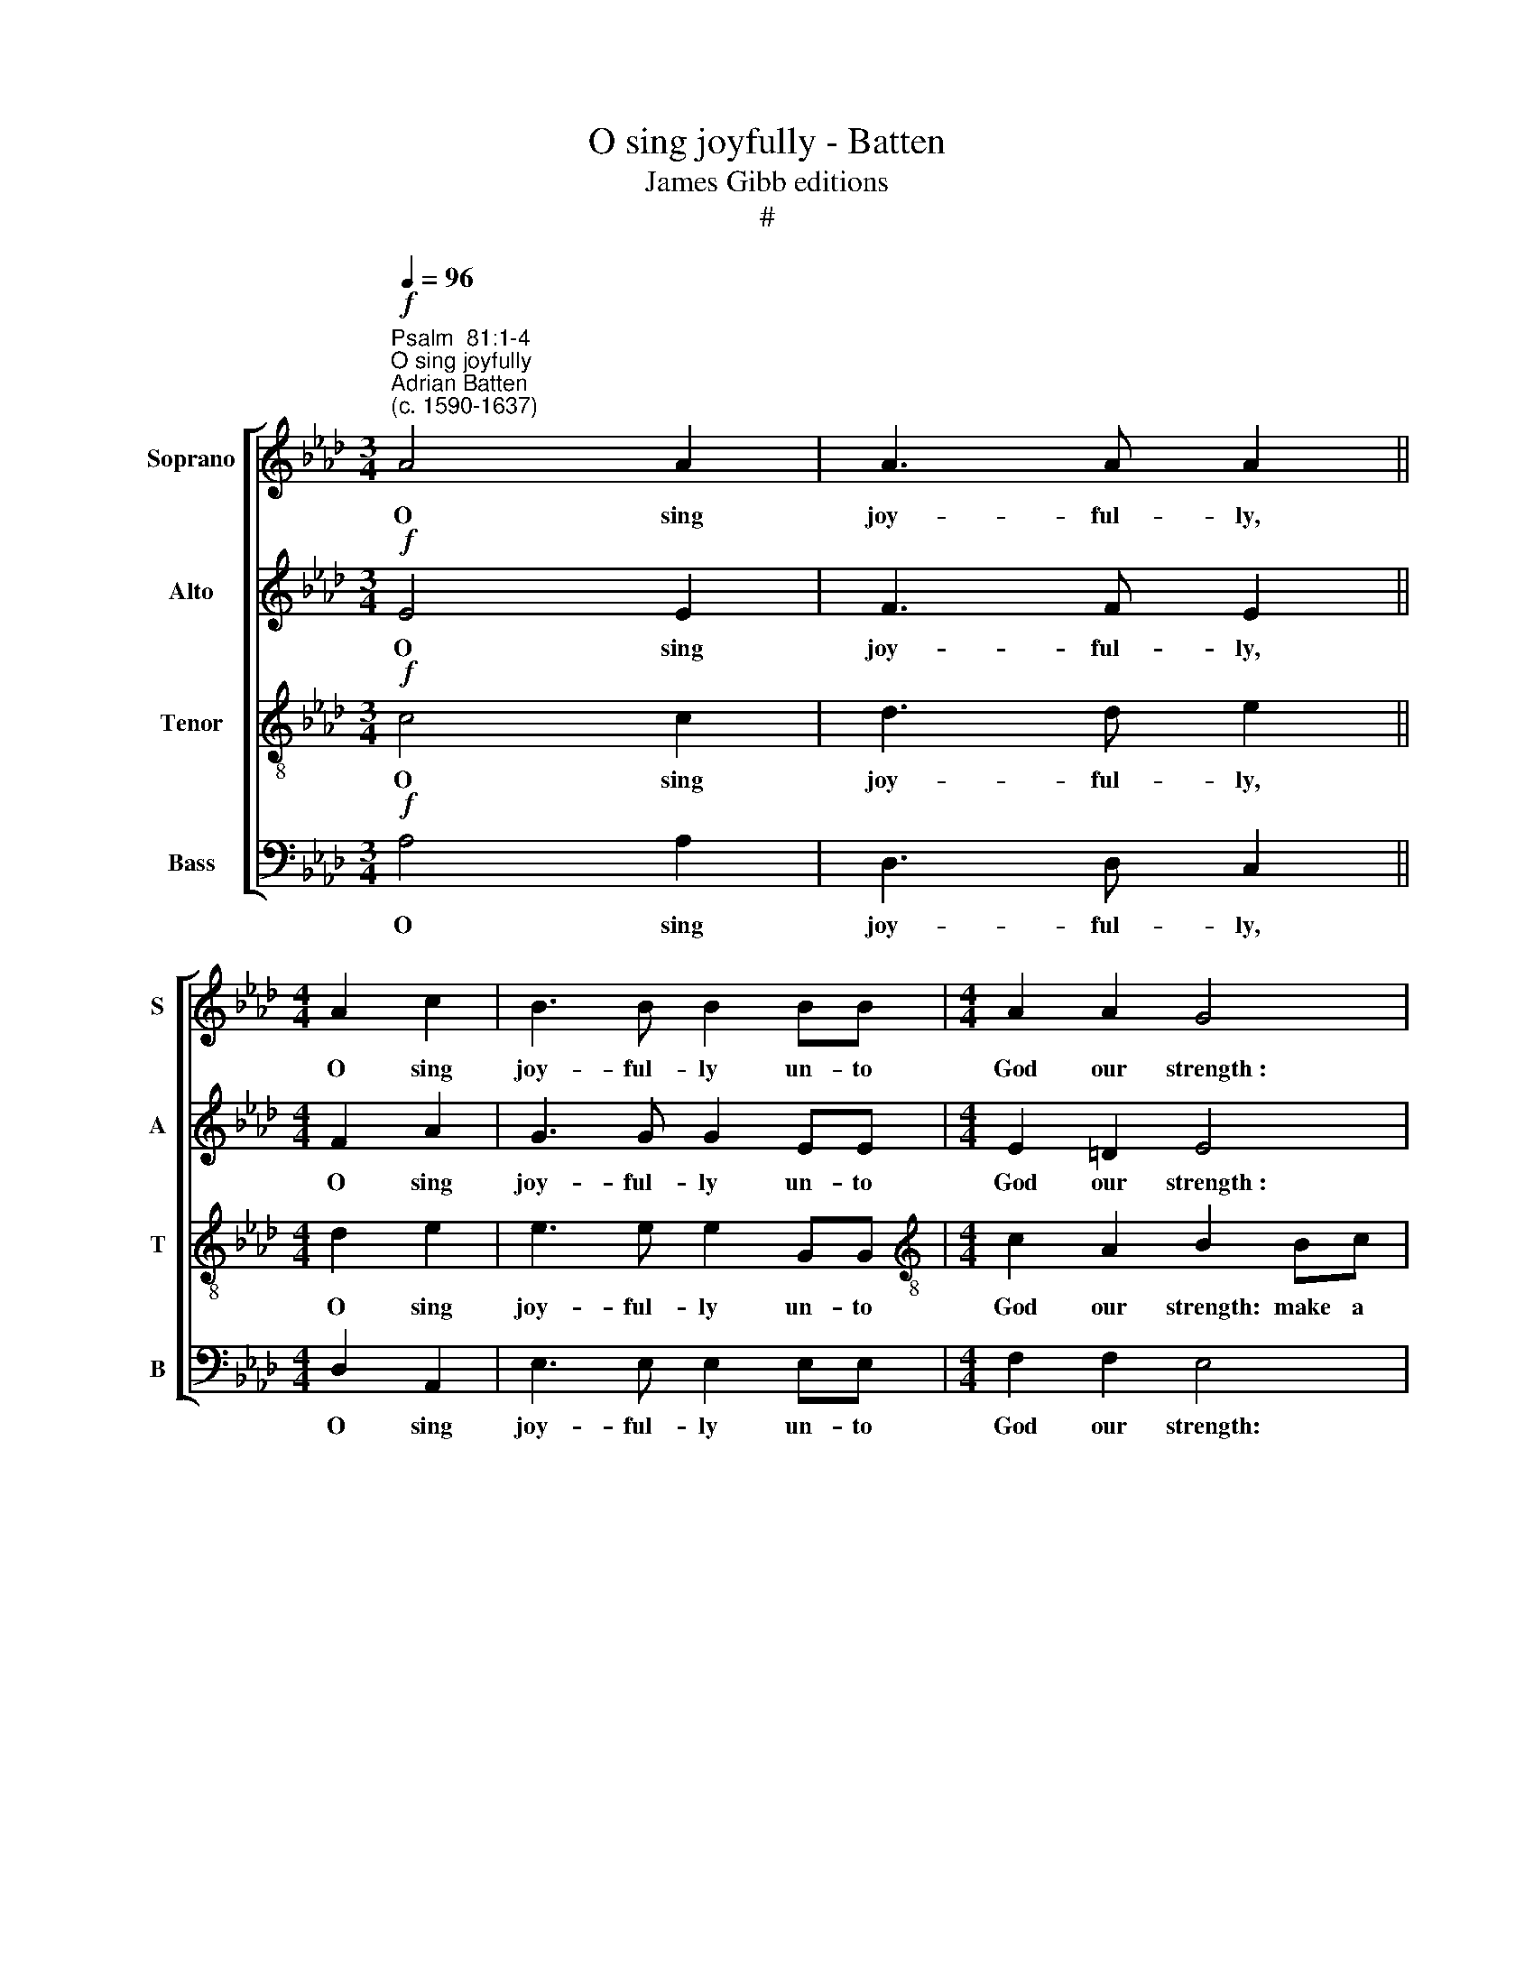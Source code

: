 X:1
T:O sing joyfully - Batten
T:James Gibb editions
T:#
%%score [ 1 2 3 4 ]
L:1/8
Q:1/4=96
M:3/4
K:Ab
V:1 treble nm="Soprano" snm="S"
V:2 treble nm="Alto" snm="A"
V:3 treble-8 nm="Tenor" snm="T"
V:4 bass nm="Bass" snm="B"
V:1
!f!"^Psalm  81:1-4""^O sing joyfully""^Adrian Batten\n(c. 1590-1637)" A4 A2 | A3 A A2 || %2
w: O sing|joy- ful- ly,|
[M:4/4] A2 c2 | B3 B B2 BB |[M:4/4] A2 A2 G4 | z4 Bc d>d | c2 B3 A A>A |[M:4/4] GE e3 (d c2) | %8
w: O sing|joy- ful- ly un- to|God our strength~:|make a cheer- ful|noise, make a cheer- ful|noise un- to the *|
 B2 A3 (G/F/ G2) ||[M:3/4] A4 z2 |!mf! A4 A2 |[M:3/4] A4 A2 | c3 c c2 ||[M:4/4] B2 B2 z2 B2 | %14
w: God of Ja\- * *|cob.|Take the|song, bring|hi- ther the|tab- ret: the|
 cd e2 e3 =d |[M:4/4] e4!ff!"^slower"[Q:1/4=48] (A3 B) | c4 z2"^a tempo"[Q:1/4=96] c2 | %17
w: mer- ry harp with the|lute. Blow *|up, blow|
 f3 f e2 e2 | de c2 B2!mf! B2 | d2 c2 BA (A2- | A2 G2) A4 | z2 cc d2 B2 |[M:4/4] c2 c2 (B4 | %23
w: up the trum- pet|in the new moon: ev'n|in the time ap- point\-|* * ed,|and up- on our|so- lemn feast\-|
 A4) G4 | z2 dd e2 c2 | d2 B2 c2 f2- | feee (e2 =d2) | e4 z2 A2 | G2 A4 G2 | A4 z2!f! A2 | %30
w: * day,|and up- on our|so- lemn feast- day,|* our so- lemn feast\- *|day, our|so- lemn feast-|day. For|
 A2 A2 A3 A | B4 B2 c2 | c2 =d2 e4 | z8 | z4 z2!mf! ee | d2 cc B2 d2 | (c3 d) e2 A2 | (G2 A2) B4 | %38
w: this was made a|sta- tute for|Is- ra- el:||and a|law of the God of|Ja\- * cob, of|Ja\- * cob,|
 z8 | z2 !courtesy!_dd c2 BB | A2 c2 (B3 A) | A4 z2!f! AA | %42
w: |and a law of the|God of Ja\- *|cob, and a|
"^rit."[Q:1/4=95] A2[Q:1/4=93] G[Q:1/4=92]G[Q:1/4=91] A2[Q:1/4=89] e2- | %43
w: law of the God of|
[Q:1/4=88] e[Q:1/4=87] (A[Q:1/4=85] d4[Q:1/4=83] c[Q:1/4=82]B) |[Q:1/4=82] !fermata!c8 |] %45
w: * Ja\- * * *|cob.|
V:2
!f! E4 E2 | F3 F E2 ||[M:4/4] F2 A2 | G3 G G2 EE |[M:4/4] E2 =D2 E4 | z4 z4 | EF_GG F2 EE | %7
w: O sing|joy- ful- ly,|O sing|joy- ful- ly un- to|God our strength~:||make a cheer- ful noise, make a|
[M:4/4] E>F =GG GF E2 | E2 (E3 D B,2) ||[M:3/4] C4 z2 |!mf! F4 F2 |[M:3/4] E4 E2 | A3 A A2 || %13
w: cheer- ful noise un- to the God|of Ja\- * *|cob.|Take the|song, bring|hi- ther the|
[M:4/4] G2 G2 z2 G2 | AA G2 B3 A |[M:4/4] G4!ff! F4 | E4 z2!f! A2 | A3 A A2 A2 | FB A2 G2!mf! G2 | %19
w: tab- ret: the|mer- ry harp with the|lute. Blow|up, blow|up the trum- pet|in the new moon: ev'n|
 A3 G F2 E2 | DD E2 D2 C2 | B,2 E2 D4 |[M:4/4] C4 z4 | z2 AA B2 G2 | A2 F2 (E4 | F2) G2 z2 A2 | %26
w: in the time ap-|point- ed, ev'n in the|time ap point-|ed,|and up- on our|so- lemn feast\-|* day, our|
 G2 G2 F4 | G2 EE A2 F2 | E3 E (E3 D) | C4 z2!f! F2 | F2 E2 F2 F2 | G4 G2 E2 | A3 B G4 | %33
w: so- lemn feast-|day, and up- on our|so- lemn feast\- *|day. For|this was made a|sta- tute for|Is- ra- el:|
 z2!mf! AA G2 FF | E2 A4 G2 | F2 AA G2 FF | F2 EF G2 z2 | z2 AA G2 FF | E2 _G2 (FE E2- | %39
w: and a law of the|God of Ja-|cob, and a law of the|God of Ja- cob,|and a law of the|God of Ja\- * *|
 E2 =D2) E2 (_DE) | F2 E2 z2!f! _GG | F2 EE D2 F2 |"^rit." (E3 D) C2 E (_G | F6 ED) | %44
w: * * cob, of *|Ja- cob, and a|law of the God of|Ja\- * cob, of Ja\-||
 !fermata!E8 |] %45
w: cob.|
V:3
!f! c4 c2 | d3 d e2 ||[M:4/4] d2 e2 | e3 e e2 GG |[M:4/4][K:treble-8] c2 A2 B2 Bc | d2 (c2 B2 A2) | %6
w: O sing|joy- ful- ly,|O sing|joy- ful- ly un- to|God our strength: make a|cheer- ful * *|
 G2 Bc d2 c2 |[M:4/4][K:treble-8] B2 (GA) B2 (cd) | e (B c2) B4 ||[M:3/4] A4 z2 |!mf! A4 d2 | %11
w: noise, make a cheer- ful|noise un\- * to the *|God of * Ja-|cob.|Take the|
[M:3/4][K:treble-8] c4 c2 | c3 c e2 ||[M:4/4] e2 e2 z2 e2 | ee e2 f2 B2 | %15
w: song, bring|hi- ther the|tab- ret: the|mer- ry harp with the|
[M:4/4][K:treble-8] B4!ff! d4 | c4 z2!f! e2 | f3 d e2 c2 | dB (cd) e2!mf! e2 | f3 e d2 c2 | %20
w: lute. Blow|up, blow|up the trum- pet|in the new * moon: ev'n|in the time ap-|
 B4 A3 (G | FG) (A4 G2) |[M:4/4][K:treble-8] A2 cc d2 B2 | cc c2 e2 BB | c2 A2 c2 G2 | B4 A4 | z8 | %27
w: point- ed, ap\-|* * point\- *|ed, and up- on our|so- lemn feast- day, and up-|on our so- lemn|feast- day,||
 BB e2 c2 d2 | B2 (c2 B3 A) | A4 z2!f! A2 | d2 c2 d2 c2 | e4 e2 c2- | c (BA)A B2!mf! BB | %33
w: and up- on our so-|lemn feast\- * *|day. For|this was made a|sta- tute for|* Is\- * ra- el: and a|
 B2 AA B2 (AB) | (cB A2) B4 | ff e4 dB | c2 c2 (B2 cd | ed c2) B2 dd | c2 BB A2 c2 | %39
w: law of the God of *|Ja\- * * cob,|and a law of the|God of Ja\- * *|* * * cob, and a|law of the God of|
 (B2 A2) GA B2 | (cB) (A4 =G2) | A4 z2!f! dd |"^rit." c2 BB A2 c2 | A8 | !fermata!A8 |] %45
w: Ja\- * cob, the God|of * Ja\- *|cob, and a|law of the God of|Ja-|cob.|
V:4
!f! A,4 A,2 | D,3 D, C,2 ||[M:4/4] D,2 A,,2 | E,3 E, E,2 E,E, |[M:4/4] F,2 F,2 E,4 | %5
w: O sing|joy- ful- ly,|O sing|joy- ful- ly un- to|God our strength:|
 F,G,A,A, G,2 F,F, | E,3 E, D,2 A,2 |[M:4/4] E,3 F, G,2 A,2 | (E,2 C,D, E,4) ||[M:3/4] A,,4 z2 | %10
w: make a cheer- ful noise, make a|cheer- ful noise un-|to the God of|Ja\- * * *|cob.|
!mf! D,4 D,2 |[M:3/4] A,,4 A,2 | F,3 F, C,2 ||[M:4/4] E,2 E,2 z2 E,2 | A,B, C2 B,3 B, | %15
w: Take the|song, bring|hi- ther the|tab- ret: the|mer- ry harp with the|
[M:4/4] E,4!ff! (D,>E, F,G,) | A,4 z2!f! A,2 | D3 D C2 A,2 | B,G, A,2 E,4 | z8 | %20
w: lute. Blow * * *|up, blow|up the trum- pet|in the new moon:||
 z2!mf! E,2 F,3 E, | D,2 C,2 B,,4 |[M:4/4] A,,2 A,A, B,2 G,2 | A,A, F,2 E,2 E,D, | %24
w: ev'n in the|time ap- point-|ed, and up- on our|so- lemn feast- day, and up-|
 C,2 D,2 A,,A,, C,2 | B,,2 E,E, A,2 F,2 | G,3 A, B,4 | E,2 C,C, F,2 D,2 | E,2 C,2 E,4 | %29
w: on our so- lemn feast-|day, and up- on our|so- lemn feast-|day, and up- on our|so- lemn feast-|
 A,,4 z2!f! D,2 | D,2 A,,2 D,2 F,2 | E,4 E,2 A,2 | F,3 F, E,2!mf! E,E, | D,2 C,C, B,,2 D,2 | %34
w: day. For|this was made a|sta- tute for|Is- ra- el: and a|law of the God of|
 C,C,F,F, E,4 | B,,2 (C,D,) E,2 B,,2 | F,F,A,A, G,2 F,F, | E,2 A,2 E,E, B,,2 | %38
w: Ja- cob, and a law|of the * God of|Ja- cob, and a law of the|God of Ja- cob, of|
 (C,D, E,2) F,2 A,A, | G,2 F,F, E,2 _G,2 | F,F, A,2 E,4 | A,,2!f! C,C, D,4 | %42
w: Ja\- * * cob, and a|law of the God of|Ja- cob, of Ja-|cob, and a law|
"^rit." E,3 E, A,,3 C, | D,4 A,,4- | !fermata!A,,8 |] %45
w: of the God of|Ja- cob.||

